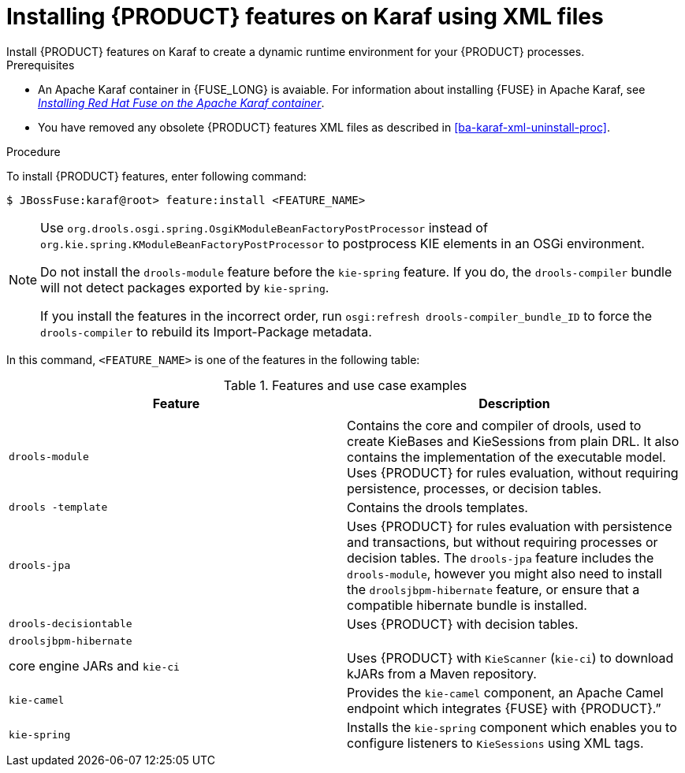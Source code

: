 [id='ba-karaf-xml-install-proc']
= Installing {PRODUCT} features on Karaf using XML files
Install {PRODUCT} features on Karaf to create a dynamic runtime environment for your {PRODUCT} processes.


.Prerequisites
* An Apache Karaf container in {FUSE_LONG} is avaiable. For information about installing {FUSE} in Apache Karaf, see https://access.redhat.com/documentation/en-us/red_hat_fuse/7.3/html/installing_on_apache_karaf/index[_Installing Red Hat Fuse on the Apache Karaf container_].
* You have removed any obsolete {PRODUCT} features XML files as described in xref:ba-karaf-xml-uninstall-proc[].

.Procedure
To install {PRODUCT} features, enter following command:

[source]
----
$ JBossFuse:karaf@root> feature:install <FEATURE_NAME>
----

[NOTE]
====
Use `org.drools.osgi.spring.OsgiKModuleBeanFactoryPostProcessor` instead of `org.kie.spring.KModuleBeanFactoryPostProcessor` to postprocess KIE elements in an OSGi environment.

Do not install the `drools-module` feature before the `kie-spring` feature. If you do, the `drools-compiler` bundle will not detect packages exported by `kie-spring`.

If you install the features in the incorrect order, run `osgi:refresh drools-compiler_bundle_ID`  to force the `drools-compiler` to rebuild its Import-Package metadata.
====

In this command, `<FEATURE_NAME>` is one of the features in the following table:

.Features and use case examples
[cols="1,1", frame="all", options="header"]
|===
| Feature
| Description

|
|

|`drools-module`
| Contains the core and compiler of drools, used to create KieBases and KieSessions from plain DRL. It also contains the implementation of the executable model. Uses {PRODUCT} for rules evaluation, without requiring persistence, processes, or decision tables.

|`drools -template`
| Contains the drools templates.

| `drools-jpa`
| Uses {PRODUCT} for rules evaluation with persistence and transactions, but without requiring processes or decision tables. The `drools-jpa` feature includes the ``drools-module``, however you might also need to install the `droolsjbpm-hibernate` feature, or ensure that a compatible hibernate bundle is installed.

|`drools-decisiontable`
| Uses {PRODUCT} with decision tables.

ifdef::PAM[]
|`jbpm`
| Uses {PRODUCT}. The `jbpm` feature includes the `drools-module` and ``drools-jpa``. You might need to install the `droolsjbpm-hibernate` feature, or ensure that a compatible hibernate bundle is installed.

|`jbpm` and `jbpm-human-task`
| Uses {PRODUCT} with human tasks.

|`jbpm-workitems-camel`
| Provides the `jbpm-workitems-camel` component.

endif::[]
|`droolsjbpm-hibernate`
|

| core engine JARs and `kie-ci`
| Uses {PRODUCT} with `KieScanner` (`kie-ci`) to download kJARs from a Maven repository.

|`kie-camel`
| Provides the `kie-camel` component, an Apache Camel endpoint which integrates {FUSE} with {PRODUCT}.”

|`kie-spring`
| Installs the `kie-spring` component which enables you to configure listeners to `KieSessions` using XML tags.


|===
